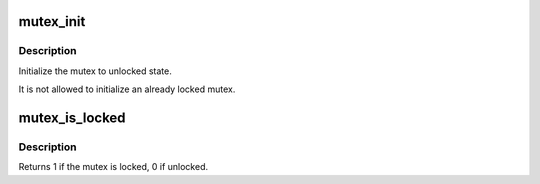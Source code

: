 .. -*- coding: utf-8; mode: rst -*-
.. src-file: include/linux/mutex.h

.. _`mutex_init`:

mutex_init
==========

.. c:function::  mutex_init( mutex)

    initialize the mutex

    :param  mutex:
        the mutex to be initialized

.. _`mutex_init.description`:

Description
-----------

Initialize the mutex to unlocked state.

It is not allowed to initialize an already locked mutex.

.. _`mutex_is_locked`:

mutex_is_locked
===============

.. c:function:: int mutex_is_locked(struct mutex *lock)

    is the mutex locked

    :param struct mutex \*lock:
        the mutex to be queried

.. _`mutex_is_locked.description`:

Description
-----------

Returns 1 if the mutex is locked, 0 if unlocked.

.. This file was automatic generated / don't edit.

